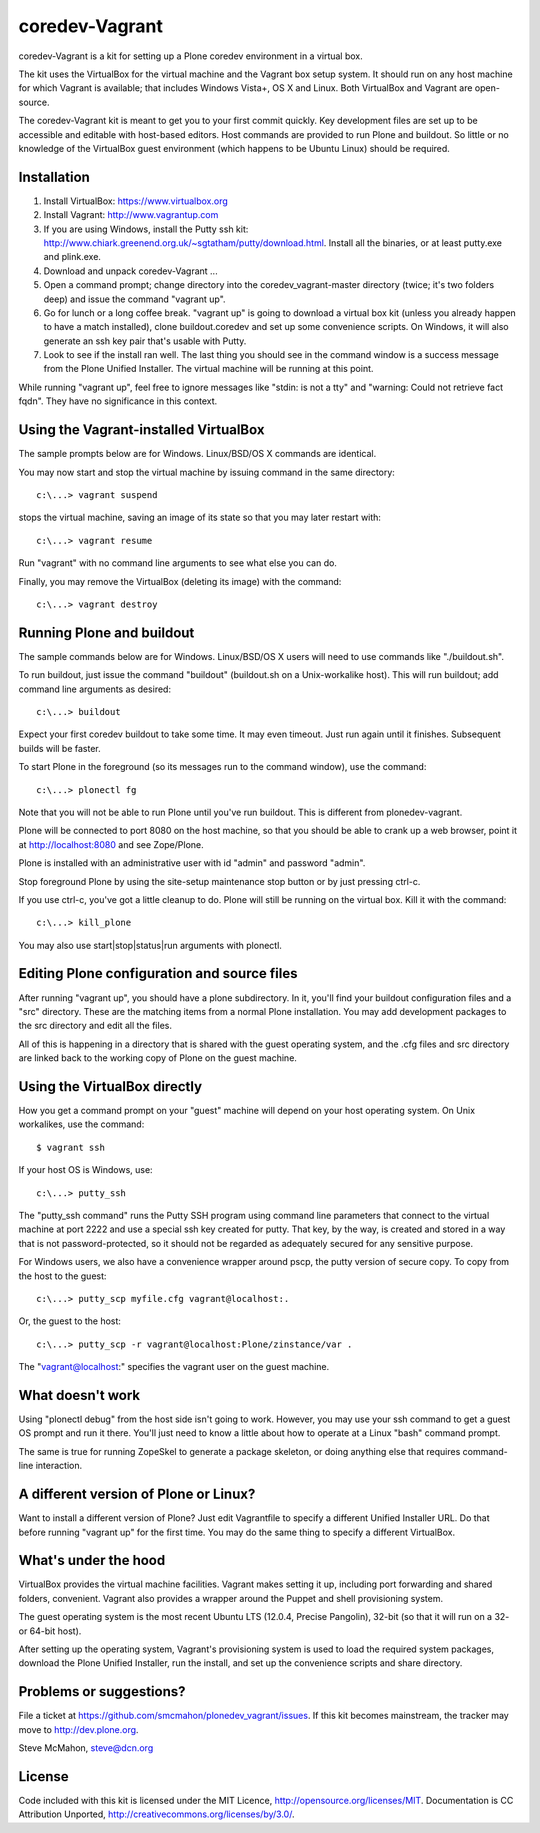 coredev-Vagrant
================

coredev-Vagrant is a kit for setting up a Plone coredev environment in a virtual box.

The kit uses the VirtualBox for the virtual machine and the Vagrant box setup system.
It should run on any host machine for which Vagrant is available; that includes Windows Vista+, OS X and Linux.
Both VirtualBox and Vagrant are open-source.

The coredev-Vagrant kit is meant to get you to your first commit quickly.
Key development files are set up to be accessible and editable with host-based editors.
Host commands are provided to run Plone and buildout.
So little or no knowledge of the VirtualBox guest environment (which happens to be Ubuntu Linux) should be required.

Installation
------------

1. Install VirtualBox: https://www.virtualbox.org

2. Install Vagrant: http://www.vagrantup.com

3. If you are using Windows, install the Putty ssh kit: http://www.chiark.greenend.org.uk/~sgtatham/putty/download.html. Install all the binaries, or at least putty.exe and plink.exe.

4. Download and unpack coredev-Vagrant ...

5. Open a command prompt; change directory into the coredev_vagrant-master directory (twice; it's two folders deep) and issue the command "vagrant up".

6. Go for lunch or a long coffee break. "vagrant up" is going to download a virtual box kit (unless you already happen to have a match installed), clone buildout.coredev and set up some convenience scripts. On Windows, it will also generate an ssh key pair that's usable with Putty.

7. Look to see if the install ran well. The last thing you should see in the command window is a success message from the Plone Unified Installer. The virtual machine will be running at this point.

While running "vagrant up", feel free to ignore messages like "stdin: is not a tty" and "warning: Could not retrieve fact fqdn". They have no significance in this context.

Using the Vagrant-installed VirtualBox
--------------------------------------

The sample prompts below are for Windows. Linux/BSD/OS X commands are identical.

You may now start and stop the virtual machine by issuing command in the same directory::

    c:\...> vagrant suspend

stops the virtual machine, saving an image of its state so that you may later restart with::

    c:\...> vagrant resume

Run "vagrant" with no command line arguments to see what else you can do.

Finally, you may remove the VirtualBox (deleting its image) with the command::

    c:\...> vagrant destroy

Running Plone and buildout
--------------------------

The sample commands below are for Windows. Linux/BSD/OS X users will need to use commands like "./buildout.sh".

To run buildout, just issue the command "buildout" (buildout.sh on a Unix-workalike host). This will run buildout; add command line arguments as desired::

    c:\...> buildout

Expect your first coredev buildout to take some time. It may even timeout. Just run again until it finishes. Subsequent builds will be faster.

To start Plone in the foreground (so its messages run to the command window), use the command::

    c:\...> plonectl fg

Note that you will not be able to run Plone until you've run buildout. This is different from plonedev-vagrant.

Plone will be connected to port 8080 on the host machine, so that you should be able to crank up a web browser, point it at http://localhost:8080 and see Zope/Plone.

Plone is installed with an administrative user with id "admin" and password "admin".

Stop foreground Plone by using the site-setup maintenance stop button or by just pressing ctrl-c.

If you use ctrl-c, you've got a little cleanup to do. Plone will still be running on the virtual box. Kill it with the command::

    c:\...> kill_plone

You may also use start|stop|status|run arguments with plonectl.

Editing Plone configuration and source files
--------------------------------------------

After running "vagrant up", you should have a plone subdirectory. In it, you'll find your buildout configuration files and a "src" directory. These are the matching items from a normal Plone installation. You may add development packages to the src directory and edit all the files.

All of this is happening in a directory that is shared with the guest operating system, and the .cfg files and src directory are linked back to the working copy of Plone on the guest machine.

Using the VirtualBox directly
-----------------------------

How you get a command prompt on your "guest" machine will depend on your host operating system. On Unix workalikes, use the command::

    $ vagrant ssh

If your host OS is Windows, use::

    c:\...> putty_ssh

The "putty_ssh command" runs the Putty SSH program using command line parameters that connect to the virtual machine at port 2222 and use a special ssh key created for putty. That key, by the way, is created and stored in a way that is not password-protected, so it should not be regarded as adequately secured for any sensitive purpose.

For Windows users, we also have a convenience wrapper around pscp, the putty version of secure copy. To copy from the host to the guest::

    c:\...> putty_scp myfile.cfg vagrant@localhost:.

Or, the guest to the host::

    c:\...> putty_scp -r vagrant@localhost:Plone/zinstance/var .

The "vagrant@localhost:" specifies the vagrant user on the guest machine.

What doesn't work
-----------------

Using "plonectl debug" from the host side isn't going to work. However, you may use your ssh command to get a guest OS prompt and run it there. You'll just need to know a little about how to operate at a Linux "bash" command prompt.

The same is true for running ZopeSkel to generate a package skeleton, or doing anything else that requires command-line interaction.

A different version of Plone or Linux?
--------------------------------------

Want to install a different version of Plone? Just edit Vagrantfile to specify a different Unified Installer URL. Do that before running "vagrant up" for the first time. You may do the same thing to specify a different VirtualBox.

What's under the hood
---------------------

VirtualBox provides the virtual machine facilities. Vagrant makes setting it up, including port forwarding and shared folders, convenient. Vagrant also provides a wrapper around the Puppet and shell provisioning system.

The guest operating system is the most recent Ubuntu LTS (12.0.4, Precise Pangolin), 32-bit (so that it will run on a 32- or 64-bit host).

After setting up the operating system, Vagrant's provisioning system is used to load the required system packages, download the Plone Unified Installer, run the install, and set up the convenience scripts and share directory.

Problems or suggestions?
------------------------

File a ticket at https://github.com/smcmahon/plonedev_vagrant/issues. If this kit becomes mainstream, the tracker may move to http://dev.plone.org.

Steve McMahon, steve@dcn.org

License
-------

Code included with this kit is licensed under the MIT Licence, http://opensource.org/licenses/MIT. Documentation is CC Attribution Unported, http://creativecommons.org/licenses/by/3.0/.
